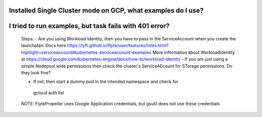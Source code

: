 
Installed Single Cluster mode on GCP, what examples do I use?
--------------------------------------------------------------


I tried to run examples, but task fails with 401 error?
-------------------------------------------------------
 Steps:
 - Are you using Workload Identity, then you have to pass in the ServiceAccount when you create the launchplan. Docs here https://lyft.github.io/flyte/user/features/roles.html?highlight=serviceaccount#kubernetes-serviceaccount-examples More information about WorkloadIdentity at https://cloud.google.com/kubernetes-engine/docs/how-to/workload-identity
 - If you are just using a simple Nodepool wide permissions then check the cluster's ServiceACcount for STorage permissions. Do they look fine?

 - If not, then start a dummy pod in the intended namespace and check for 
 ..

  gcloud auth list


 NOTE:
 FlytePropeller uses Google Application credentials, but gsutil does not use these credentials



